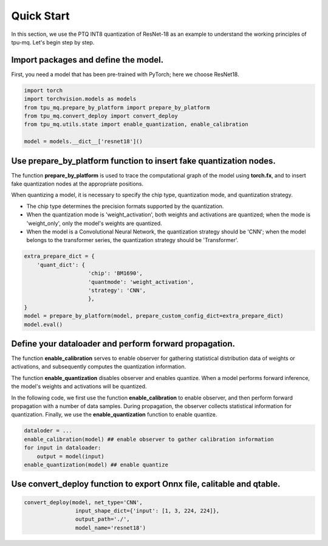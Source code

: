 Quick Start
=====================

In this section, we use the PTQ INT8 quantization of ResNet-18 as an example to understand the working principles of tpu-mq. Let's begin step by step.

Import packages and define the model.
--------------------------------------------------------------

First, you need a model that has been pre-trained with PyTorch; here we choose ResNet18.

.. code-block:: python

  import torch
  import torchvision.models as models
  from tpu_mq.prepare_by_platform import prepare_by_platform
  from tpu_mq.convert_deploy import convert_deploy
  from tpu_mq.utils.state import enable_quantization, enable_calibration

  model = models.__dict__['resnet18']()



Use prepare_by_platform function to insert fake quantization nodes.
---------------------------------------------------------------------------------------------

The function **prepare_by_platform** is used to trace the computational graph of the model using **torch.fx**, 
and to insert fake quantization nodes at the appropriate positions.

When quantizing a model, it is necessary to specify the chip type, quantization mode, and quantization strategy.

- The chip type determines the precision formats supported by the quantization.
- When the quantization mode is 'weight_activation', both weights and activations are quantized; when the mode is 'weight_only', only the model's weights are quantized.
- When the model is a Convolutional Neural Network, the quantization strategy should be 'CNN'; when the model belongs to the transformer series, the quantization strategy should be 'Transformer'.

.. code-block:: python

  extra_prepare_dict = {
      'quant_dict': {
                      'chip': 'BM1690',
                      'quantmode': 'weight_activation',
                      'strategy': 'CNN',
                      },
  }
  model = prepare_by_platform(model, prepare_custom_config_dict=extra_prepare_dict)
  model.eval()



Define your dataloader and perform forward propagation.
---------------------------------------------------------------------------------------------

The function **enable_calibration** serves to enable observer for gathering statistical distribution data of weights or activations, 
and subsequently computes the quantization information.

The function **enable_quantization** disables observer and enables quantize. 
When a model performs forward inference, the model's weights and activations will be quantized.

In the following code, we first use the function **enable_calibration** to enable observer, 
and then perform forward propagation with a number of data samples. 
During propagation, the observer collects statistical information for quantization. 
Finally, we use the **enable_quantization** function to enable quantize.

.. code-block:: python

  dataloder = ...
  enable_calibration(model) ## enable observer to gather calibration information
  for input in dataloader:
      output = model(input)
  enable_quantization(model) ## enable quantize



Use convert_deploy function to export Onnx file, calitable and qtable. 
---------------------------------------------------------------------------------------------

.. code-block:: python

  convert_deploy(model, net_type='CNN', 
                  input_shape_dict={'input': [1, 3, 224, 224]}, 
                  output_path='./', 
                  model_name='resnet18')
